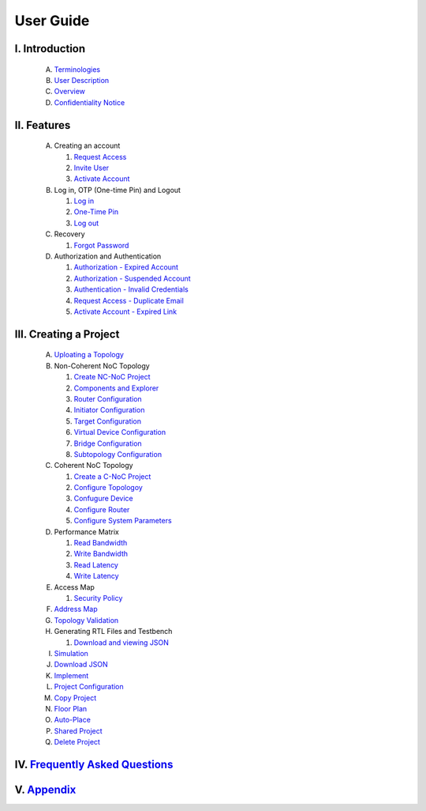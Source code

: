 .. Inoculator User Guide documentation master file, created by
   sphinx-quickstart on Mon Jan 13 00:01:51 2025.
   You can adapt this file completely to your liking, but it should at least
   contain the root `toctree` directive.

User Guide
===================================

I. Introduction
--------------------------------------
   A. `Terminologies <introduction.html>`_
   B. `User Description <introduction.html>`_
   C. `Overview <introduction.html>`_
   D. `Confidentiality Notice <introduction.html>`_

II. Features
-------------------------------------
   A. Creating an account 

      1. `Request Access <requestaccess.html>`_
      2. `Invite User <inviteuser.html>`_
      3. `Activate Account <activateaccount>`_

   B. Log in, OTP (One-time Pin) and Logout

      1. `Log in <login.html>`_
      2. `One-Time Pin <otp.html>`_
      3. `Log out <logount.html>`_

   C. Recovery

      1. `Forgot Password <forgotpassword.html>`_

   D. Authorization and Authentication

      1. `Authorization - Expired Account <expiredaccount.html>`_
      2. `Authorization - Suspended Account <suspendedaccount.html>`_
      3. `Authentication - Invalid Credentials <invalidcredentials.html>`_
      4. `Request Access - Duplicate Email <duplicateemail.html>`_
      5. `Activate Account - Expired Link <expiredlink.html>`_

III. Creating a Project
-------------------------------------------------------
   A. `Uploating a Topology <uploadtopology.html>`_

   B. Non-Coherent NoC Topology 

      1. `Create NC-NoC Project <createprojectncnoc.html>`_
      2. `Components and Explorer <componentsandexplorer.html>`_
      3. `Router Configuration <routerconfiguration.html>`_
      4. `Initiator Configuration <initiatorconfiguration.html>`_
      5. `Target Configuration <targetconfiguration.html>`_
      6. `Virtual Device Configuration <virtualconfiguration.html>`_
      7. `Bridge Configuration <bridgeconfiguration.html>`_
      8. `Subtopology Configuration <subtopologyconfiguration.html>`_

   C. Coherent NoC Topology

      1. `Create a C-NoC Project <createprojectcnoc.html>`_
      2. `Configure Topologoy <configuretopology.html>`_
      3. `Confugure Device <configuredevicecnoc.html>`_
      4. `Configure Router <configureroutercnoc.html>`_
      5. `Configure System Parameters <configuresystemparam.html>`_

   D. Performance Matrix

      1. `Read Bandwidth <performancematrix.html>`_
      2. `Write Bandwidth <performancematrix.html>`_
      3. `Read Latency <performancematrix.html>`_
      4. `Write Latency <performancematrix.html>`_

   E. Access Map

      1. `Security Policy <accessmap.html>`_

   F. `Address Map <addressmap.html>`_

   G. `Topology Validation <topologyvalidation.html>`_

   H. Generating RTL Files and Testbench  

      1. `Download and viewing JSON <generatertlandtb.html>`_

   I. `Simulation <simulation.html>`_

   J. `Download JSON <downloadjson.html>`_

   K. `Implement <implement.html>`_

   L. `Project Configuration <projectconfig.html>`_

   M. `Copy Project <copyproject.html>`_

   N. `Floor Plan <floorplan.html>`_

   O. `Auto-Place <autoplace.html>`_

   P. `Shared Project <sharedproject.html>`_

   Q. `Delete Project <deleteproject.html>`_

IV. `Frequently Asked Questions <faqs.html>`_
------------------------------------------------------

V. `Appendix <appendix.html>`_
------------------------------------------------------

